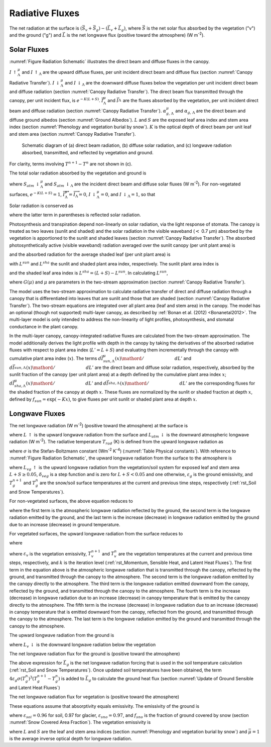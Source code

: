 .. _rst_Radiative Fluxes:

Radiative Fluxes
===================

The net radiation at the surface is :math:`\left(\vec{S}_{v} +\vec{S}_{g} \right)-\left(\vec{L}_{v} +\vec{L}_{g} \right)`, where :math:`\vec{S}` is the net solar flux absorbed by the vegetation ("v") and the ground ("g") and :math:`\vec{L}` is the net longwave flux (positive toward the atmosphere) (W m\ :sup:`-2`).

.. _Solar Fluxes:

Solar Fluxes
----------------

:numref:`Figure Radiation Schematic` illustrates the direct beam and diffuse fluxes in the canopy.

:math:`I\, \uparrow _{\Lambda }^{\mu }`  and
:math:`I\, \uparrow _{\Lambda }` are the upward diffuse fluxes, per unit incident direct beam and diffuse flux (section :numref:`Canopy Radiative Transfer`).
:math:`I\, \downarrow _{\Lambda }^{\mu }`  and
:math:`I\, \downarrow _{\Lambda }` \ are the downward diffuse fluxes below the vegetation per unit incident direct beam and diffuse radiation (section :numref:`Canopy Radiative Transfer`). The direct beam flux transmitted through the canopy, per unit incident flux, is :math:`e^{-K\left(L+S\right)}`.
:math:`\vec{I}_{\Lambda }^{\mu }` and :math:`\vec{I}_{\Lambda }^{}` are the fluxes absorbed by the vegetation, per unit incident direct beam and diffuse radiation (section :numref:`Canopy Radiative Transfer`).
:math:`\alpha _{g,\, \Lambda }^{\mu }` and
:math:`\alpha _{g,\, \Lambda }` are the direct beam and diffuse ground albedos (section :numref:`Ground Albedos`).
:math:`L` and :math:`S` are the exposed leaf area index and stem area index (section :numref:`Phenology and vegetation burial by snow`).
:math:`K` is the optical depth of direct beam per unit leaf and stem area (section :numref:`Canopy Radiative Transfer`).

.. _Figure Radiation Schematic:

.. figure:: image1.png

 Schematic diagram of (a) direct beam radiation, (b) diffuse solar radiation, and (c) longwave radiation absorbed, transmitted, and reflected by vegetation and ground.

For clarity, terms involving :math:`T^{n+1} -T^{n}` are not shown in (c).

The total solar radiation absorbed by the vegetation and ground is

.. math::
   :label: 4.1

   \vec{S}_{v} =\sum _{\Lambda }S_{atm} \, \downarrow _{\Lambda }^{\mu } \overrightarrow{I}_{\Lambda }^{\mu } +S_{atm} \, \downarrow _{\Lambda } \overrightarrow{I}_{\Lambda }

.. math::
   :label: 4.2

   \begin{array}{l} {\vec{S}_{g} =\sum _{\Lambda }S_{atm} \, \downarrow _{\Lambda }^{\mu } e^{-K\left(L+S\right)} \left(1-\alpha _{g,\, \Lambda }^{\mu } \right) +} \\ {\qquad \left(S_{atm} \, \downarrow _{\Lambda }^{\mu } I\downarrow _{\Lambda }^{\mu } +S_{atm} \downarrow _{\Lambda } I\downarrow _{\Lambda } \right)\left(1-\alpha _{g,\, \Lambda } \right)} \end{array}

where :math:`S_{atm} \, \downarrow _{\Lambda }^{\mu }` and :math:`S_{atm} \, \downarrow _{\Lambda }` are the incident direct beam and diffuse solar fluxes (W m\ :sup:`-2`). For non-vegetated surfaces, :math:`e^{-K\left(L+S\right)} =1`, :math:`\overrightarrow{I}_{\Lambda }^{\mu } =\overrightarrow{I}_{\Lambda } =0`, :math:`I\, \downarrow _{\Lambda }^{\mu } =0`, and :math:`I\, \downarrow _{\Lambda } =1`, so that

.. math::
   :label: 4.3

   \begin{array}{l} {\vec{S}_{g} =\sum _{\Lambda }S_{atm} \, \downarrow _{\Lambda }^{\mu } \left(1-\alpha _{g,\, \Lambda }^{\mu } \right) +S_{atm} \, \downarrow _{\Lambda } \left(1-\alpha _{g,\, \Lambda } \right)} \\ {\vec{S}_{v} =0} \end{array}.

Solar radiation is conserved as

.. math::
   :label: 4.4

   \sum _{\Lambda }\left(S_{atm} \, \downarrow _{\Lambda }^{\mu } +S_{atm} \, \downarrow _{\Lambda } \right)=\left(\vec{S}_{v} +\vec{S}_{g} \right) +\sum _{\Lambda }\left(S_{atm} \, \downarrow _{\Lambda }^{\mu } I\uparrow _{\Lambda }^{\mu } +S_{atm} \, \downarrow _{\Lambda } I\uparrow _{\Lambda } \right)

where the latter term in parentheses is reflected solar radiation.

Photosynthesis and transpiration depend non-linearly on solar radiation, via the light response of stomata. The canopy is treated as two leaves (sunlit and shaded) and the solar radiation in the visible waveband (:math:`<` 0.7 µm) absorbed by the vegetation is apportioned to the sunlit and shaded leaves (section :numref:`Canopy Radiative Transfer`). The absorbed photosynthetically active (visible waveband) radiation averaged over the sunlit canopy (per unit plant area) is

.. math::
   :label: 4.5

   \phi ^{sun} ={\left(\vec{I}_{sun,vis}^{\mu } S_{atm} \downarrow _{vis}^{\mu } +\vec{I}_{sun,vis}^{} S_{atm} \downarrow _{vis}^{} \right)\mathord{\left/ {\vphantom {\left(\vec{I}_{sun,vis}^{\mu } S_{atm} \downarrow _{vis}^{\mu } +\vec{I}_{sun,vis}^{} S_{atm} \downarrow _{vis}^{} \right) L^{sun} }} \right.} L^{sun} }

and the absorbed radiation for the average shaded leaf (per unit plant area) is

.. math::
   :label: 4.6

   \phi ^{sha} ={\left(\vec{I}_{sha,vis}^{\mu } S_{atm} \downarrow _{vis}^{\mu } +\vec{I}_{sha,vis}^{} S_{atm} \downarrow _{vis}^{} \right)\mathord{\left/ {\vphantom {\left(\vec{I}_{sha,vis}^{\mu } S_{atm} \downarrow _{vis}^{\mu } +\vec{I}_{sha,vis}^{} S_{atm} \downarrow _{vis}^{} \right) L^{sha} }} \right.} L^{sha} }

with :math:`L^{sun}` and :math:`L^{sha}` the sunlit and shaded plant area index, respectively. The sunlit plant area index is

.. math::
   :label: 4.7

   L^{sun} =\frac{1-e^{-K(L+S)} }{K}

and the shaded leaf area index is :math:`L^{sha} =(L+S)-L^{sun}`. In calculating :math:`L^{sun}`,

.. math::
   :label: 4.8

   K=\frac{G\left(\mu \right)}{\mu }

where :math:`G\left(\mu \right)` and :math:`\mu` are parameters in the two-stream approximation (section :numref:`Canopy Radiative Transfer`).

The model uses the two-stream approximation to calculate radiative transfer of direct and diffuse radiation through a canopy that is differentiated into leaves that are sunlit and those that are shaded (section :numref:`Canopy Radiative Transfer`). The two-stream equations are integrated over all plant area (leaf and stem area) in the canopy. The model has an optional (though not supported) multi-layer canopy, as described by :ref:`Bonan et al. (2012) <Bonanetal2012>`. The multi-layer model is only intended to address the non-linearity of light profiles, photosynthesis, and stomatal conductance in the plant canopy.

In the multi-layer canopy, canopy-integrated radiative fluxes are calculated from the two-stream approximation. The model additionally derives the light profile with depth in the canopy by taking the derivatives of the absorbed radiative fluxes with respect to plant area index (:math:`L'=L+S`) and evaluating them incrementally through the canopy with cumulative plant area index (:math:`x`). The terms :math:`{d\vec{I}_{sun,\Lambda }^{\mu } (x)\mathord{\left/ {\vphantom {d\vec{I}_{sun,\Lambda }^{\mu } (x) dL'}} \right.} dL'}` and :math:`{d\vec{I}_{sun,\Lambda }^{} (x)\mathord{\left/ {\vphantom {d\vec{I}_{sun,\Lambda }^{} (x) dL'}} \right.} dL'}` are the direct beam and diffuse solar radiation, respectively, absorbed by the sunlit fraction of the canopy (per unit plant area) at a depth defined by the cumulative plant area index :math:`x`; :math:`{d\vec{I}_{sha,\Lambda }^{\mu } (x)\mathord{\left/ {\vphantom {d\vec{I}_{sha,\Lambda }^{\mu } (x) dL'}} \right.} dL'}` \ and :math:`{d\vec{I}_{sha,\Lambda }^{} (x)\mathord{\left/ {\vphantom {d\vec{I}_{sha,\Lambda }^{} (x) dL'}} \right.} dL'}` are the corresponding fluxes for the shaded fraction of the canopy at depth :math:`x`. These fluxes are normalized by the sunlit or shaded fraction at depth :math:`x`, defined by :math:`f_{sun} =\exp \left(-Kx\right)`, to give fluxes per unit sunlit or shaded plant area at depth :math:`x`.

.. _Longwave Fluxes:

Longwave Fluxes
-------------------

The net longwave radiation (W m\ :sup:`-2`) (positive toward the atmosphere) at the surface is

.. math::
   :label: 4.9

   \vec{L}=L\, \uparrow -L_{atm} \, \downarrow

where :math:`L\, \uparrow` is the upward longwave radiation from the surface and :math:`L_{atm} \, \downarrow` is the downward atmospheric longwave radiation (W m\ :sup:`-2`). The radiative temperature :math:`T_{rad}` (K) is defined from the upward longwave radiation as

.. math::
   :label: 4.10

   T_{rad} =\left(\frac{L\, \uparrow }{\sigma } \right)^{{1\mathord{\left/ {\vphantom {1 4}} \right.} 4} }

where :math:`\sigma` is the Stefan-Boltzmann constant (W\ m\ :sup:`-2` K\ :sup:`-4`) (:numref:`Table Physical constants`). With reference to :numref:`Figure Radiation Schematic`, the upward longwave radiation from the surface to the atmosphere is

.. math::
   :label: 4.11

   \begin{array}{l} {L\, \uparrow =\delta _{veg} L_{vg} \, \uparrow +\left(1-\delta _{veg} \right)\left(1-\varepsilon _{g} \right)L_{atm} \, \downarrow +} \\ {\qquad \left(1-\delta _{veg} \right)\varepsilon _{g} \sigma \left(T_{g}^{n} \right)^{4} +4\varepsilon _{g} \sigma \left(T_{g}^{n} \right)^{3} \left(T_{g}^{n+1} -T_{g}^{n} \right)} \end{array}

where :math:`L_{vg} \, \uparrow` is the upward longwave radiation from the vegetation/soil system for exposed leaf and stem area :math:`L+S\ge 0.05`, :math:`\delta _{veg}` is a step function and is zero for :math:`L+S<0.05` and one otherwise, :math:`\varepsilon _{g}` is the ground emissivity, and :math:`T_{g}^{n+1}` and :math:`T_{g}^{n}` are the snow/soil surface temperatures at the current and previous time steps, respectively (:ref:`rst_Soil and Snow Temperatures`).

For non-vegetated surfaces, the above equation reduces to

.. math::
   :label: 4.12

   L\, \uparrow =\left(1-\varepsilon _{g} \right)L_{atm} \, \downarrow +\varepsilon _{g} \sigma \left(T_{g}^{n} \right)^{4} +4\varepsilon _{g} \sigma \left(T_{g}^{n} \right)^{3} \left(T_{g}^{n+1} -T_{g}^{n} \right)

where the first term is the atmospheric longwave radiation reflected by the ground, the second term is the longwave radiation emitted by the ground, and the last term is the increase (decrease) in longwave radiation emitted by the ground due to an increase (decrease) in ground temperature.

For vegetated surfaces, the upward longwave radiation from the surface reduces to

.. math::
   :label: 4.13

   L\, \uparrow =L_{vg} \, \uparrow +4\varepsilon _{g} \sigma \left(T_{g}^{n} \right)^{3} \left(T_{g}^{n+1} -T_{g}^{n} \right)

where

.. math::
   :label: 4.14

   \begin{array}{l} {L_{vg} \, \uparrow =\left(1-\varepsilon _{g} \right)\left(1-\varepsilon _{v} \right)\left(1-\varepsilon _{v} \right)L_{atm} \, \downarrow } \\ {\qquad \qquad +\varepsilon _{v} \left[1+\left(1-\varepsilon _{g} \right)\left(1-\varepsilon _{v} \right)\right]\sigma \left(T_{v}^{n+1,k} \right)^{3} \left[T_{v}^{n+1,k} +4\left(T_{v}^{n+1,k+1} -T_{v}^{n+1} \right)\right]} \\ {\qquad \qquad +\varepsilon _{g} \left(1-\varepsilon _{v} \right)\sigma \left(T_{g}^{n} \right)^{4} } \\ {\qquad =\left(1-\varepsilon _{g} \right)\left(1-\varepsilon _{v} \right)\left(1-\varepsilon _{v} \right)L_{atm} \, \downarrow } \\ {\qquad \qquad +\varepsilon _{v} \sigma \left(T_{v}^{n+1,k} \right)^{4} } \\ {\qquad \qquad +\varepsilon _{v} \left(1-\varepsilon _{g} \right)\left(1-\varepsilon _{v} \right)\sigma \left(T_{v}^{n+1,k} \right)^{4} } \\ {\qquad \qquad +4\varepsilon _{v} \sigma \left(T_{v}^{n+1,k} \right)^{3} \left(T_{v}^{n+1,k+1} -T_{v}^{n+1} \right)} \\ {\qquad \qquad +4\varepsilon _{v} \left(1-\varepsilon _{g} \right)\left(1-\varepsilon _{v} \right)\sigma \left(T_{v}^{n+1,k} \right)^{3} \left(T_{v}^{n+1,k+1} -T_{v}^{n+1} \right)} \\ {\qquad \qquad +\varepsilon _{g} \left(1-\varepsilon _{v} \right)\sigma \left(T_{g}^{n} \right)^{4} } \end{array}

where :math:`\varepsilon _{v}` is the vegetation emissivity, :math:`T_{v}^{n+1}` and :math:`T_{v}^{n}` are the vegetation temperatures at the current and previous time steps, respectively, and :math:`k` is the iteration level (:ref:`rst_Momentum, Sensible Heat, and Latent Heat Fluxes`). The first term in the equation above is the atmospheric longwave radiation that is transmitted through the canopy, reflected by the ground, and transmitted through the canopy to the atmosphere. The second term is the longwave radiation emitted by the canopy directly to the atmosphere. The third term is the longwave radiation emitted downward from the canopy, reflected by the ground, and transmitted through the canopy to the atmosphere. The fourth term is the increase (decrease) in longwave radiation due to an increase (decrease) in canopy temperature that is emitted by the canopy directly to the atmosphere. The fifth term is the increase (decrease) in longwave radiation due to an increase (decrease) in canopy temperature that is emitted downward from the canopy, reflected from the ground, and transmitted through the canopy to the atmosphere. The last term is the longwave radiation emitted by the ground and transmitted through the canopy to the atmosphere.

The upward longwave radiation from the ground is

.. math::
   :label: 4.15

   L_{g} \, \uparrow =\left(1-\varepsilon _{g} \right)L_{v} \, \downarrow +\varepsilon _{g} \sigma \left(T_{g}^{n} \right)^{4}

where :math:`L_{v} \, \downarrow` is the downward longwave radiation below the vegetation

.. math::
   :label: 4.16

   L_{v} \, \downarrow =\left(1-\varepsilon _{v} \right)L_{atm} \, \downarrow +\varepsilon _{v} \sigma \left(T_{v}^{n+1,k} \right)^{4} +4\varepsilon _{v} \sigma \left(T_{v}^{n+1,k} \right)^{3} \left(T_{v}^{n+1,k+1} -T_{v}^{n+1} \right).

The net longwave radiation flux for the ground is (positive toward the atmosphere)

.. math::
   :label: 4.17

   \vec{L}_{g} =\varepsilon _{g} \sigma \left(T_{g}^{n} \right)^{4} -\delta _{veg} \varepsilon _{g} L_{v} \, \downarrow -\left(1-\delta _{veg} \right)\varepsilon _{g} L_{atm} \, \downarrow .

The above expression for :math:`\vec{L}_{g}` is the net longwave radiation forcing that is used in the soil temperature calculation (:ref:`rst_Soil and Snow Temperatures`). Once updated soil temperatures have been obtained, the term :math:`4\varepsilon _{g} \sigma \left(T_{g}^{n} \right)^{3} \left(T_{g}^{n+1} -T_{g}^{n} \right)` is added to :math:`\vec{L}_{g}` to calculate the ground heat flux (section :numref:`Update of Ground Sensible and Latent Heat Fluxes`)

The net longwave radiation flux for vegetation is (positive toward the atmosphere)

.. math::
   :label: 4.18

   \vec{L}_{v} =\left[2-\varepsilon _{v} \left(1-\varepsilon _{g} \right)\right]\varepsilon _{v} \sigma \left(T_{v} \right)^{4} -\varepsilon _{v} \varepsilon _{g} \sigma \left(T_{g}^{n} \right)^{4} -\varepsilon _{v} \left[1+\left(1-\varepsilon _{g} \right)\left(1-\varepsilon _{v} \right)\right]L_{atm} \, \downarrow .

These equations assume that absorptivity equals emissivity. The emissivity of the ground is

.. math::
   :label: 4.19

   \varepsilon _{g} =\varepsilon _{soi} \left(1-f_{sno} \right)+\varepsilon _{sno} f_{sno}

where :math:`\varepsilon _{soi} =0.96` for soil, 0.97 for glacier, :math:`\varepsilon _{sno} =0.97`, and :math:`f_{sno}` is the fraction of ground covered by snow (section :numref:`Snow Covered Area Fraction`). The vegetation emissivity is

.. math::
   :label: 4.20

   \varepsilon _{v} =1-e^{-{\left(L+S\right)\mathord{\left/ {\vphantom {\left(L+S\right) \bar{\mu }}} \right.} \bar{\mu }} }

where :math:`L` and :math:`S` are the leaf and stem area indices (section :numref:`Phenology and vegetation burial by snow`) and :math:`\bar{\mu }=1` is the average inverse optical depth for longwave radiation.


